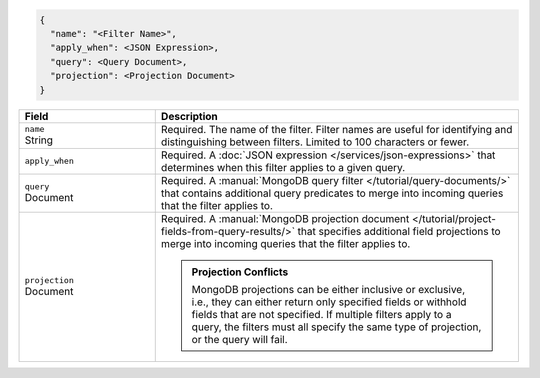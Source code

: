 .. code-block:: javascript

   {
     "name": "<Filter Name>",
     "apply_when": <JSON Expression>,
     "query": <Query Document>,
     "projection": <Projection Document>
   }

.. list-table::
   :header-rows: 1
   :widths: 15 40

   * - Field
     - Description

   * - | ``name``
       | String
     - Required. The name of the filter. Filter names are
       useful for identifying and distinguishing between filters.
       Limited to 100 characters or fewer.

   * - ``apply_when``
     - Required. A :doc:`JSON expression </services/json-expressions>`
       that determines when this filter applies to a given query.

       .. include:: /includes/note-filters-no-mongodb-expansions.rst

   * - | ``query``
       | Document
     - Required. A :manual:`MongoDB query filter
       </tutorial/query-documents/>` that contains additional
       query predicates to merge into incoming queries that the
       filter applies to.

       .. example::

          A filter that withholds documents that have a ``score``
          below ``20`` could use the following filter query:

          .. code-block:: json

             { "score": { "$gt": 20 } }

   * - | ``projection``
       | Document
     - Required. A :manual:`MongoDB projection document
       </tutorial/project-fields-from-query-results/>` that specifies
       additional field projections to merge into incoming queries that
       the filter applies to.

       .. admonition:: Projection Conflicts
          :class: important
          
          MongoDB projections can be either inclusive or exclusive, i.e.,
          they can either return only specified fields or withhold
          fields that are not specified. If multiple filters apply to a
          query, the filters must all specify the same type of
          projection, or the query will fail.

       .. example::

          A filter that withholds the ``_internal`` field from all
          documents could use the following filter projection:

          .. code-block:: json

             { "_internal": 0 }
